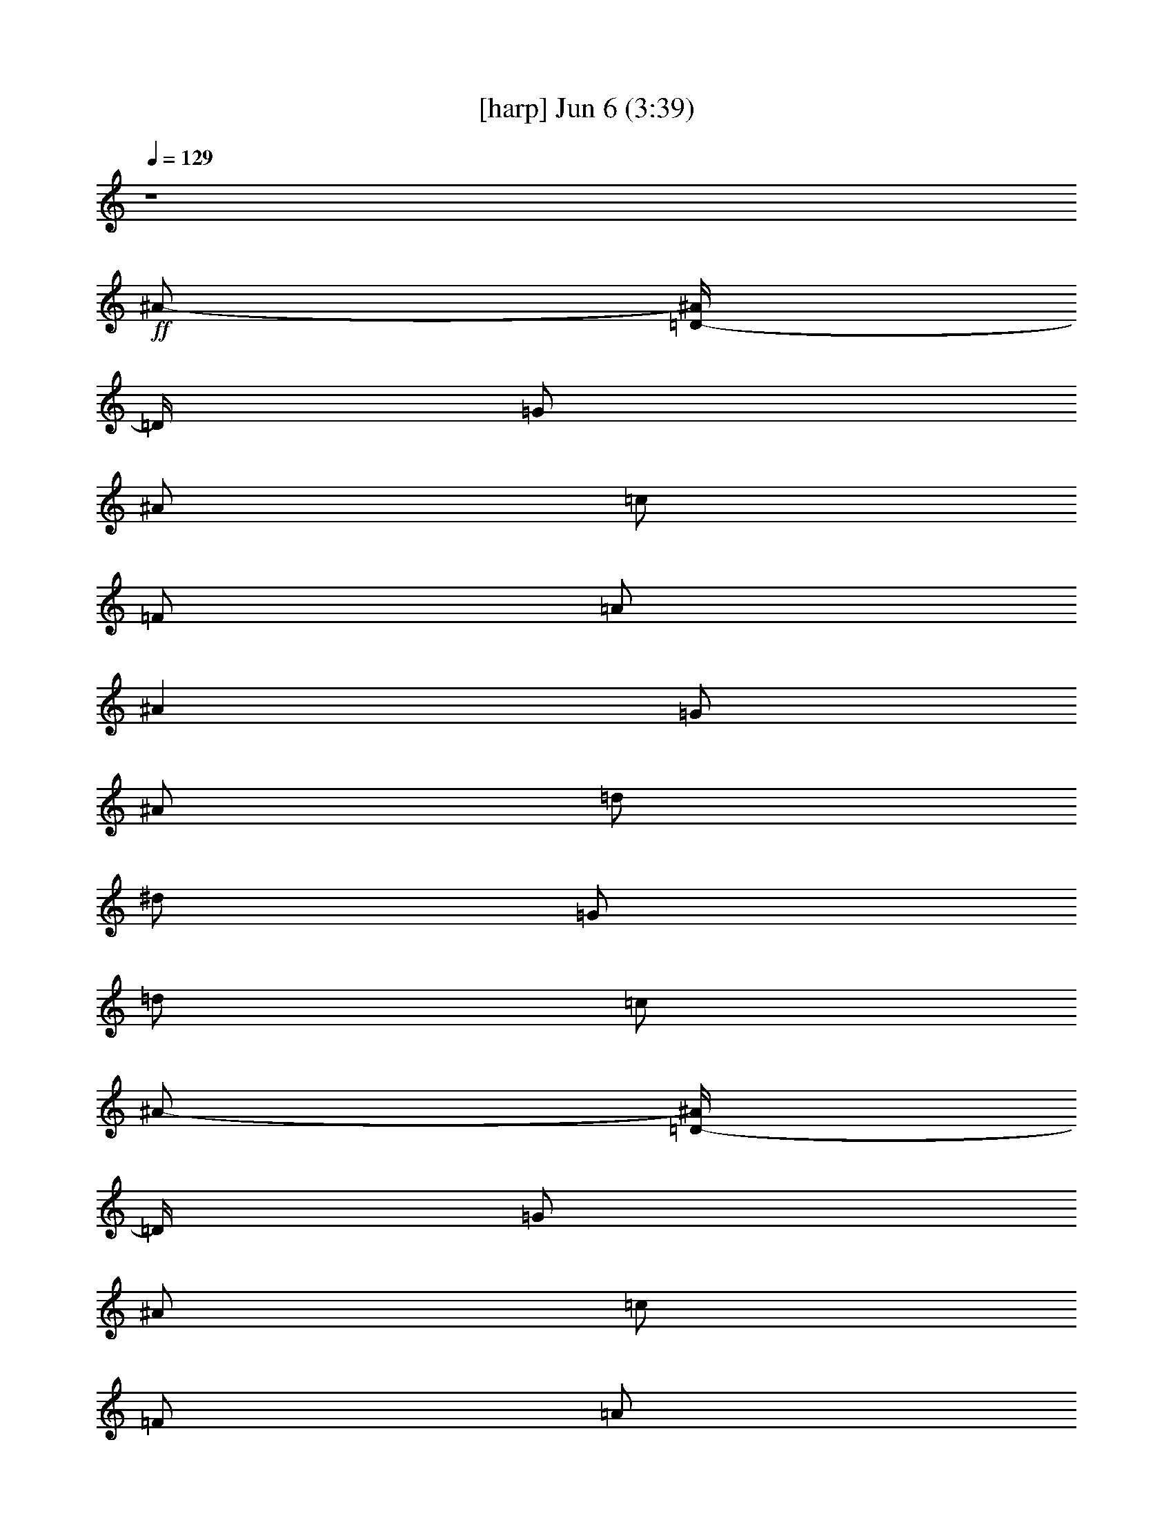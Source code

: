 %  
%  conversion by gongster54
%  http://fefeconv.mirar.org/?filter_user=gongster54&view=all
%  6 Jun 23:24
%  using Firefern's ABC converter
%  
%  Artist: 
%  Mood: unknown
%  
%  Playing multipart files:
%    /play <filename> <part> sync
%  example:
%  pippin does:  /play weargreen 2 sync
%  samwise does: /play weargreen 3 sync
%  pippin does:  /playstart
%  
%  If you want to play a solo piece, skip the sync and it will start without /playstart.
%  
%  
%  Recommended solo or ensemble configurations (instrument/file):
%  

X:1
T:  [harp] Jun 6 (3:39)
Z: Transcribed by Firefern's ABC sequencer
%  Transcribed for Lord of the Rings Online playing
%  Transpose: 0 (0 octaves)
%  Tempo factor: 100%
L: 1/4
K: C
Q: 1/4=129
z4
+ff+ ^A/2-
[=D/4-^A/4]
=D/4
=G/2
^A/2
=c/2
=F/2
=A/2
^A
=G/2
^A/2
=d/2
^d/2
=G/2
=d/2
=c/2
^A/2-
[=D/4-^A/4]
=D/4
=G/2
^A/2
=c/2
=F/2
=A/2
^A
=G/2
^A/2
=d/2
^d/2
=G/2
=d/2
=c/2
^A/2-
[=D/4-^A/4]
=D/4
=G/2
^A/2
=c/2
=F/2
=A/2
^A
=G/2
^A/2
=d/2
^d/2
=G/2
=d/2
=c/2
^A/2
=D/2
=G/2
^A/4
z/4
=A/2
=C/4
z/4
=F/2
=G
^A,/2
=F/2
=G
=F/2
=G/2
=A/2
^A/2-
[=D/4-^A/4]
=D/4
=G/2
^A/2
=c/2
=F/2
=A/2
^A
=G/2
^A/2
=d/2
^d/2
=G/2
=d/2
=c/2
^A/2-
[=D/4-^A/4]
=D/4
=G/2
^A/2
=c/2
=F/2
=A/2
^A
=G/2
^A/2
=d/2
^d/2
=G/2
=d/2
=c/2
^A/2-
[=D/4-^A/4]
=D/4
=G/2
^A/2
=c/2
=F/2
=A/2
^A
=G/2
^A/2
=d/2
^d/2
=G/2
=d/2
=c/2
^A/2
=D/2
=G/2
^A/4
z/4
=A/2-
[=C/4=A/4]
z/4
=F/2
=G
z4 z4 z4 z4 z4 z4 z4 z4 z4 z7/2
^A/2-
[=D/4-^A/4]
=D/4
=G/2
^A/2
=c/2
=F/2
=A/2
^A
=G/2
^A/2
=d/2
^d/2
=G/2
=d/2
=c/2
^A/2-
[=D/4-^A/4]
=D/4
=G/2
^A/2
=c/2
=F/2
=A/2
^A
=G/2
^A/2
=d/2
^d/2
=G/2
=d/2
=c/2
^A/2-
[=D/4-^A/4]
=D/4
=G/2
^A/2
=c/2
=F/2
=A/2
^A
=G/2
^A/2
=d/2
^d/2
=G/2
=d/2
=c/2
^A/2
=D/2
=G/2
^A/4
z/4
=A/2-
[=C/4=A/4]
z/4
=F/2
=G
z4 z4 z4 z4 z4 z4 z4 z4 z4 z4 z4 z4 z4 z4 z4 z4 z4 z4 z7/2
[=D11/2=F11/2=A11/2]
z3/2
[=D/2-=G/2-^A/2]
[=D/4=G/4]
z/4
[=D6=F6=A6]
z
[=D/2-=G/2-^A/2]
[=D/4=G/4]
z/4
[=D6=F6=A6]
z
[=D/2-=G/2-^A/2]
[=D/4=G/4]
z/4
[=D9/2=F9/2=A9/2]
z7/2
^A/2-
[=D/4-^A/4]
=D/4
=G/2
^A/2
=c/2
=F/2
=A/2
^A
=G/2
^A/2
=d/2
^d/2
=G/2
=d/2
=c/2
^A/2-
[=D/4-^A/4]
=D/4
=G/2
^A/2
=c/2
=F/2
=A/2
^A
=G/2
^A/2
=d/2
^d/2
=G/2
=d/2
=c/2
^A/2-
[=D/4-^A/4]
=D/4
=G/2
^A/2
=c/2
=F/2
=A/2
^A
=G/2
^A/2
=d/2
^d/2
=G/2
=d/2
=c/2
^A/2
=D/2
=G/2
^A/4
z/4
=A/2-
[=C/4=A/4]
z/4
=F/2
=G
z7/2
^A/2-
[=D/4-^A/4]
=D/4
=G/2
^A/2
=c/2
=F/2
=A/2
^A
=G/2
^A/2
=d/2
^d/2
=G/2
=d/2
=c/2
^A/2-
[=D/4-^A/4]
=D/4
=G/2
^A/2
=c/2
=F/2
=A/2
^A
=G/2
^A/2
=d/2
^d/2
=G/2
=d/2
=c/2
^A/2-
[=D/4-^A/4]
=D/4
=G/2
^A/2
=c/2
=F/2
=A/2
^A
=G/2
^A/2
=d/2
^d/2
=G/2
=d/2
=c/2
^A/2
=D/2
=G/2
^A/4
z/4
=A/2-
[=C/4=A/4]
z/4
=F/2
=G
z4 z4 z4 z4 z4 z4 z4 z4 z4 z4 z4 z4 z4 z4 z4 z4 z4 z7/2
[=D11/2=F11/2=A11/2]
z3/2
[=D/2-=G/2-^A/2]
[=D/4=G/4]
z/4
[=D6=F6=A6]
z
[=D/2-=G/2-^A/2]
[=D/4=G/4]
z/4
[=D6=F6=A6]
z
[=D/2-=G/2-^A/2]
[=D/4=G/4]
z/4
[=D9/2=F9/2=A9/2]
z7/2
^A/2-
[=D/4-^A/4]
=D/4
=G/2
^A/2
=c/2
=F/2
=A/2
^A
=G/2
^A/2
=d/2
^d/2
=G/2
=d/2
=c/2
^A/2-
[=D/4-^A/4]
=D/4
=G/2
^A/2
=c/2
=F/2
=A/2
^A
=G/2
^A/2
=d/2
^d/2
=G/2
=d/2
=c/2
^A/2-
[=D/4-^A/4]
=D/4
=G/2
^A/2
=c/2
=F/2
=A/2
^A
=G/2
^A/2
=d/2
^d/2
=G/2
=d/2
=c/2
^A/2
=D/2
=G/2
^A/4
z/4
=A/2-
[=C/4=A/4]
z/4
=F/2
=G
z7/2
^A/2-
[=D/4-^A/4]
=D/4
=G/2
^A/2
=c/2
=F/2
=A/2
^A
=G/2
^A/2
=d/2
^d/2
=G/2
=d/2
=c/2
^A/2-
[=D/4-^A/4]
=D/4
=G/2
^A/2
=c/2
=F/2
=A/2
^A
=G/2
^A/2
=d/2
^d/2
=G/2
=d/2
=c/2
^A/2-
[=D/4-^A/4]
=D/4
=G/2
^A/2
=c/2
=F/2
=A/2
^A
=G/2
^A/2
=d/2
^d/2
=G/2
=d/2
=c/2
^A/2
=D/2
=G/2
^A/4
z/4
=A/2-
[=C/4=A/4]
z/4
=F/2
=G
z
+mf+ =G
z
+p+ =G
z
+pp+ =G


X:4
T:  [theorbo] Jun 6 (3:39)
Z: Transcribed by Firefern's ABC sequencer
%  Transcribed for Lord of the Rings Online playing
%  Transpose: 0 (0 octaves)
%  Tempo factor: 100%
L: 1/4
K: C
Q: 1/4=129
z4
+mf+ =G,2
=F,2
^D,2
=C,2
=G,2
=F,2
^D,2
=C,2
=G,2
=F,2
^D,2
=C,2
=G,2
=F,3/2
^D,9/2
=G,2
=F,2
^D,2
=C,2
=G,2
=F,2
^D,2
=C,2
=G,2
=F,2
^D,2
=C,2
=G,2
=F,3/2
^D,9/2
z4 z/2
+f+ =G,/2
z/2
=G,/2
z/2
=G,/2
z/2
=G,/2
z/2
=G,/2
z/2
=G,/2
z/2
=G,/2
z/2
=G,/2
z/2
=G,/2
z/2
=G,/2
z/2
=G,/2
z/2
=G,/2
z/2
=G,/2
z/2
=G,/2
z/2
=G,/2
z/2
=G,/2
z/2
=G,/2
z/2
=G,/2
z/2
=G,/2
z/2
=G,/2
z/2
=G,/2
z/2
=G,/2
z/2
=G,/2
z/2
=G,/2
z/2
=G,/2
z/2
=G,/2
z/2
=G,/2
z/2
=G,/2
z/2
=G,/2
z/2
=G,/2
z/2
=G,/2
z/2
=G,/2
z/2
=G,/2
z/2
=G,/2
z/2
=F,/2
z/2
=F,/2
z/2
^D,/2
z/2
^D,/2
z/2
=C/2
z/2
=C/2
z/2
=G,/2
z/2
=G,/2
z/2
=F,/2
z/2
=F,/2
z/2
^D,/2
z/2
^D,/2
z/2
=C/2
z/2
=C/2
z/2
=G,/2
z/2
=G,/2
z/2
=F,/2
z/2
=F,/2
z/2
^D,/2
z/2
^D,/2
z/2
=C/2
z/2
=C/2
z/2
=G,/2
z/2
=G,/2
z/2
=F,/2
z/2
=F,/2
z/2
^D,/2
z/2
^D,/2
z/2
=C/2
z/2
=C/2
z/2
=G,/2
z/2
=G,/2
z/2
=F,/2
z/2
=F,/2
z/2
^D,/2
z/2
^D,/2
z/2
=C/2
z/2
=C/2
z/2
=G,/2
z/2
=G,/2
z/2
=F,/2
z/2
=F,/2
z/2
^D,/2
z/2
^D,/2
z/2
=C/2
z/2
=C/2
z/2
=G,/2
z/2
=G,/2
z/2
=F,/2
z/2
=F,/2
z/2
^D,/2
z/2
^D,/2
z/2
=C/2
z/2
=C/2
z/2
=G,/2
z/2
=G,/2
z/2
=F,/2
z/2
=F,/2
z/2
^D,/2
z/2
^D,/2
z/2
=C/2
z/2
=C/2
z/2
^D,/2
z/2
^D,/2
z/2
^D,/2
z/2
^D,/2
z/2
^D,/2
z/2
^D,/2
z/2
^D,/2
z/2
^D,/2
z/2
=D,/2
z/2
=D,/2
z/2
=F,/2
z/2
=F,/2
z/2
=G,/2
z/2
=G,/2
z/2
^A,/2
^A/2
[^A,/2=D/2]
z/2
=D,/2
z/2
=D,/2
z/2
=F,/2
z/2
=F,/2
z/2
=G,/2
z/2
=G,/2
z/2
^A,/2
^A/2
[^A,/2=D/2]
z/2
=D,/2
z/2
=D,/2
z/2
=F,/2
z/2
=F,/2
z/2
=G,/2
z/2
=G,/2
z/2
^A,/2
^A/2
[^A,/2=D/2]
z/2
=D,/2
z/2
=D,/2
z/2
=F,/2
z/2
=F,/2
z/2
=G,/2
z/2
=G,/2
z/2
^A,/2
^A/2
[^A,/2=D/2]
z/2
=D,/2
z/2
=D,/2
z/2
=F,/2
z/2
=F,/2
z/2
=G,/2
z/2
=G,/2
z/2
^A,/2
^A/2
[^A,/2=D/2]
z/2
=D,/2
z/2
=D,/2
z/2
=F,/2
z/2
=F,/2
z/2
=G,/2
z/2
=G,/2
z/2
^A,/2
^A/2
[^A,/2=D/2]
z/2
=D,/2
z/2
=D,/2
z/2
=F,/2
z/2
=F,/2
z/2
=G,/2
z/2
=G,/2
z/2
^A,/2
^A/2
[^A,/2=D/2]
z/2
=D,/2
z/2
=D,/2
z/2
=F,/2
z/2
=F,/2
z4 z/2
=G,/2
z/2
=G,/2
z/2
=F,/2
z/2
=F,/2
z/2
^D,/2
z/2
^D,/2
z/2
=C/2
z/2
=C/2
z/2
=G,/2
z/2
=G,/2
z/2
=F,/2
z/2
=F,/2
z/2
^D,/2
z/2
^D,/2
z/2
=C/2
z/2
=C/2
z/2
=G,/2
z/2
=G,/2
z/2
=F,/2
z/2
=F,/2
z/2
^D,/2
z/2
^D,/2
z/2
=C/2
z/2
=C/2
z/2
=G,/2
z/2
=G,/2
z/2
=F,/2
z/2
=F,/2
z/2
^D,/2
z/2
^D,/2
z/2
=C/2
z/2
=C/2
z/2
=G,/2
z/2
=G,/2
z/2
=F,/2
z/2
=F,/2
z/2
^D,/2
z/2
^D,/2
z/2
=C/2
z/2
=C/2
z/2
=G,/2
z/2
=G,/2
z/2
=F,/2
z/2
=F,/2
z/2
^D,/2
z/2
^D,/2
z/2
=C/2
z/2
=C/2
z/2
=G,/2
z/2
=G,/2
z/2
=F,/2
z/2
=F,/2
z/2
^D,/2
z/2
^D,/2
z/2
=C/2
z/2
=C/2
z/2
=G,/2
z/2
=G,/2
z/2
=F,/2
z/2
=F,/2
z/2
^D,/2
z/2
^D,/2
z/2
=C/2
z/2
=C/2
z/2
=G,/2
z/2
=G,/2
z/2
=F,/2
z/2
=F,/2
z/2
^D,/2
z/2
^D,/2
z/2
=C/2
z/2
=C/2
z/2
=G,/2
z/2
=G,/2
z/2
=F,/2
z/2
=F,/2
z/2
^D,/2
z/2
^D,/2
z/2
=C/2
z/2
=C/2
z/2
=G,/2
z/2
=G,/2
z/2
=F,/2
z/2
=F,/2
z/2
^D,/2
z/2
^D,/2
z/2
=C/2
z/2
=C/2
z/2
=G,/2
z/2
=G,/2
z/2
=F,/2
z/2
=F,/2
z/2
^D,/2
z/2
^D,/2
z/2
=C/2
z/2
=C/2
z/2
^D,/2
z/2
^D,/2
z/2
^D,/2
z/2
^D,/2
z/2
=D,/2
z/2
=D,/2
z/2
=F,/2
z/2
=F,/2
z/2
=G,/2
z/2
=G,/2
z/2
^A,/2
^A/2
[^A,/2=D/2]
z/2
=D,/2
z/2
=D,/2
z/2
=F,/2
z/2
=F,/2
z/2
=G,/2
z/2
=G,/2
z/2
^A,/2
^A/2
[^A,/2=D/2]
z/2
=D,/2
z/2
=D,/2
z/2
=F,/2
z/2
=F,/2
z/2
=G,/2
z/2
=G,/2
z/2
^A,/2
^A/2
[^A,/2=D/2]
z/2
=D,/2
z/2
=D,/2
z/2
=F,/2
z/2
=F,/2
z/2
=G,/2
z/2
=G,/2
z/2
^A,/2
^A/2
[^A,/2=D/2]
z/2
=D,/2
z/2
=D,/2
z/2
=F,/2
z/2
=F,/2
z/2
=G,/2
z/2
=G,/2
z/2
^A,/2
^A/2
[^A,/2=D/2]
z/2
=D,/2
z/2
=D,/2
z/2
=F,/2
z/2
=F,/2
z/2
=G,/2
z/2
=G,/2
z/2
^A,/2
^A/2
[^A,/2=D/2]
z/2
=D,/2
z/2
=D,/2
z/2
=F,/2
z/2
=F,/2
z/2
=G,/2
z/2
=G,/2
z/2
^A,/2
^A/2
[^A,/2=D/2]
z/2
=D,/2
z/2
=D,/2
z/2
=F,/2
z/2
=F,/2
z4 z/2
=G,/2
z/2
=G,/2
z/2
=F,/2
z/2
=F,/2
z/2
^D,/2
z/2
^D,/2
z/2
=C/2
z/2
=C/2
z/2
=G,/2
z/2
=G,/2
z/2
=F,/2
z/2
=F,/2
z/2
^D,/2
z/2
^D,/2
z/2
=C/2
z/2
=C/2
z/2
=G,/2
z/2
=G,/2
z/2
=F,/2
z/2
=F,/2
z/2
^D,/2
z/2
^D,/2
z/2
=C/2
z/2
=C/2
z/2
=G,/2
z/2
=G,/2
z/2
=F,/2
z/2
=F,/2
z/2
^D,/2
z/2
^D,/2
z/2
=C/2
z/2
=C/2
z/2
=G,/2
z/2
=G,/2
z/2
=F,/2
z/2
=F,/2
z/2
^D,/2
z/2
^D,/2
z/2
=C/2
z/2
=C/2
z/2
=G,/2
z/2
=G,/2
z/2
=F,/2
z/2
=F,/2
z/2
^D,/2
z/2
^D,/2
z/2
=C/2
z/2
=C/2
z/2
=G,/2
z/2
=G,/2
z/2
=F,/2
z/2
=F,/2
z/2
^D,/2
z/2
^D,/2
z/2
=C/2
z/2
=C/2
z/2
=G,/2
z/2
=G,/2
z/2
=F,/2
z/2
=F,/2


X:6
T:  [lute] Jun 6 (3:39)
Z: Transcribed by Firefern's ABC sequencer
%  Transcribed for Lord of the Rings Online playing
%  Transpose: 0 (0 octaves)
%  Tempo factor: 100%
L: 1/4
K: C
Q: 1/4=129
z4
+mf+ =G,2
=F,2
^D,2
=C,2
=G,2
=F,2
^D,2
=C,2
=G,2
=F,2
^D,2
=C,2
=G,2
=F,3/2
^D,9/2
+mp+ [=G,2=D2=G2^A2]
[=F,2=C2=F2=A2]
[^D,2^A,2^D2-=G2-]
[=C,2=C2^D2=G2]
[=G,2=D2=G2^A2]
[=F,2=C2=F2=A2]
[^D,2^A,2^D2-=G2-]
[=C,2=C2^D2=G2]
[=G,2=D2=G2^A2]
[=F,2=C2=F2=A2]
[^D,2^A,2^D2-=G2-]
[=C,2=C2^D2=G2]
[=G,2=D2=G2^A2]
[=F,3/2=C3/2-=F3/2-=A3/2-]
[^D,/2-=C/2=F/2=A/2]
+p+ [^D,4^A,4^D4=G4]
z3
+ff+ =A
^A/2-
[=D/4-^A/4]
=D/4
=G/2
^A/2
=c/2
=F/2
=A/2
^A
=G/2
^A/2
=d/2
^d/2
=G/2
=d/2
=c/2
^A/2-
[=D/4-^A/4]
=D/4
=G/2
^A/2
=c/2
=F/2
=A/2
^A
=G/2
^A/2
=d/2
^d/2
=G/2
=d/2
=c/2
^A/2-
[=D/4-^A/4]
=D/4
=G/2
^A/2
=c/2
=F/2
=A/2
^A
=G/2
^A/2
=d/2
^d/2
=G/2
=d/2
=c/2
^A/2
=D/2
=G/2
^A/4
z/4
=A/2-
[=C/4=A/4]
z/4
=F/2
=G
z5/2
=A
[=D/2=G/2-^A/2-]
[=D/2-=G/2^A/2-]
[=D/2-=G/2-^A/2]
[=D/2=G/2^A/2]
[=C/2-=F/2=A/2-=c/2]
[=C/2-=F/2-=A/2]
[=C/2-=F/2-=A/2-]
[=C/2=F/2=A/2^A/2-]
[^A,/2-^D/2-=G/2^A/2]
[^A,/2-^D/2-=G/2-]
[^A,/2-^D/2-=G/2-^A/2]
[^A,/2^D/2-=G/2-=d/2]
[=C/2-^D/2-=G/2^d/2]
[=C/2-^D/2-=G/2-]
[=C/2-^D/2-=G/2-=d/2]
[=C/2^D/2=G/2=c/2]
[=D/2=G/2-^A/2-]
[=D/2-=G/2^A/2-]
[=D/2-=G/2-^A/2]
[=D/2=G/2^A/2]
[=C/2-=F/2=A/2-=c/2]
[=C/2-=F/2-=A/2]
[=C/2-=F/2-=A/2-]
[=C/2=F/2=A/2^A/2-]
[^A,/2-^D/2-=G/2^A/2]
[^A,/2-^D/2-=G/2-]
[^A,/2-^D/2-=G/2-^A/2]
[^A,/2^D/2-=G/2-=d/2]
[=C/2-^D/2-=G/2^d/2]
[=C/2-^D/2-=G/2-]
[=C/2-^D/2-=G/2-=d/2]
[=C/2^D/2=G/2=c/2]
[=D/2=G/2-^A/2-]
[=D/2-=G/2^A/2-]
[=D/2-=G/2-^A/2]
[=D/2=G/2^A/2]
[=C/2-=F/2=A/2-=c/2]
[=C/2-=F/2-=A/2]
[=C/2-=F/2-=A/2-]
[=C/2=F/2=A/2^A/2-]
[^A,/2-^D/2-=G/2^A/2]
[^A,/2-^D/2-=G/2-]
[^A,/2-^D/2-=G/2-^A/2]
[^A,/2^D/2-=G/2-=d/2]
[=C/2-^D/2-=G/2^d/2]
[=C/2-^D/2-=G/2-]
[=C/2-^D/2-=G/2-=d/2]
[=C/2^D/2=G/2=c/2]
[=D/2=G/2-^A/2-]
[=D/2-=G/2^A/2-]
[=D/2-=G/2-^A/2]
[=D/2=G/2^A/2]
[=C/2=F/2-=A/2-]
[=C/2-=F/2=A/2-]
[=C/2-=F/2-=A/2-]
[=C/2=F/2=G/2=A/2]
+mp+ [^A,2^D2-=G2-]
[=C-^D-=G-]
+fff+ [=G,/2=C/2-^D/2-=G/2-]
[=A,/2=C/2^D/2=G/2]
[^A,/2-=D/2-=G/2-^A/2-=d/2-]
[=D,/4-^A,/4=D/4-=G/4-^A/4-=d/4-]
[=D,/4=D/4-=G/4-^A/4-=d/4-]
[=G,/2=D/2-=G/2-^A/2-=d/2-]
[^A,/2=D/2=G/2^A/2=d/2-]
[=C/2-=F/2-=A/2-=d/2-]
[=F,/2=C/2-=F/2-=A/2-=d/2-]
[=A,/2=C/2-=F/2-=A/2-=d/2-]
[^A,/2=C/2=F/2=A/2=d/2-]
[^A,/2-^D/2-=G/2-=d/2-]
[=G,/2^A,/2^D/2-=G/2-=d/2-]
[^A,/2-^D/2-=G/2-=d/2-]
[^A,/2=D/2^D/2=G/2-=d/2-]
[=C/2-^D/2-=G/2-=d/2-]
[=G,/2=C/2-^D/2-=G/2-=d/2]
[=C/2=D/2^D/2-=G/2-^d/2-]
[=C/2^D/2=G/2^d/2]
[^A,/2-=D/2-=G/2-^A/2-=d/2-]
[=D,/4-^A,/4=D/4-=G/4-^A/4-=d/4-]
[=D,/4=D/4-=G/4-^A/4-=d/4-]
[=G,/2=D/2-=G/2-^A/2-=d/2-]
[^A,/2=D/2=G/2^A/2=d/2]
[=C/2-=F/2-=A/2-=c/2-]
[=F,/2=C/2-=F/2-=A/2-=c/2-]
[=A,/2=C/2-=F/2-=A/2-=c/2-]
[^A,/2=C/2=F/2=A/2=c/2]
[^A,/2-^D/2-=G/2-^A/2-]
[=G,/2^A,/2^D/2-=G/2-^A/2-]
[^A,/2-^D/2-=G/2-^A/2-]
[^A,/2=D/2^D/2=G/2-^A/2-]
[=C/2-^D/2-=G/2-^A/2-]
[=G,/2=C/2-^D/2-=G/2-^A/2]
[=C/2=D/2^D/2-=G/2-^d/2-]
[=C/2^D/2=G/2^d/2]
[^A,/2-=D/2-=G/2-^A/2-=d/2-]
[=D,/4-^A,/4=D/4-=G/4-^A/4-=d/4-]
[=D,/4=D/4-=G/4-^A/4-=d/4-]
[=G,/2=D/2-=G/2-^A/2-=d/2-]
[^A,/2=D/2=G/2^A/2=d/2-]
[=C/2-=F/2-=A/2-=d/2-]
[=F,/2=C/2-=F/2-=A/2-=d/2-]
[=A,/2=C/2-=F/2-=A/2-=d/2-]
[^A,/2=C/2=F/2=A/2=d/2-]
[^A,/2-^D/2-=G/2-=d/2-]
[=G,/2^A,/2^D/2-=G/2-=d/2-]
[^A,/2-^D/2-=G/2-=d/2-]
[^A,/2=D/2^D/2=G/2-=d/2-]
[=C/2-^D/2-=G/2-=d/2-]
[=G,/2=C/2-^D/2-=G/2-=d/2]
[=C/2=D/2^D/2-=G/2-^d/2-]
[=C/2^D/2=G/2^d/2]
[^A,/2=D/2-=G/2-^A/2-=d/2-]
[=D,/2=D/2-=G/2-^A/2-=d/2-]
[=G,/2=D/2-=G/2-^A/2-=d/2-]
[^A,/4=D/4-=G/4-^A/4-=d/4-]
+mf+ [=D/4=G/4^A/4=d/4]
+fff+ [=A,/2-=C/2-=F/2-=A/2-=c/2-]
[=C,/4=A,/4=C/4-=F/4-=A/4-=c/4-]
+mp+ [=C/4-=F/4-=A/4-=c/4-]
+fff+ [=F,/2=C/2-=F/2-=A/2-=c/2-]
[=G,/2=C/2=F/2=A/2=c/2]
+mp+ [^A,/2-^D/2-=G/2-^A/2-]
+f+ [=G,/2^A,/2-^D/2-=G/2-^A/2-]
+mp+ [^A,/2-^D/2-=G/2-^A/2-]
[=G,/2^A,/2^D/2-=G/2-^A/2-]
[=C/2-^D/2-=G/2-^A/2-]
[=G,/2=C/2-^D/2-=G/2-^A/2]
[=C^D=G]
z4 z4 z/2
+ff+ =A/4
z/4
=A/4
z/4
^A/4
z/4
^A/4
z/4
=A/4
z/4
=A/4
z/4
^A/4
z/4
^A/4
z/4
=A/4
z/4
=A/2
z/2
+mf+ =A/2
z/2
+pp+ =A/2
z
+ff+ =A/4
z/4
=A/4
z/4
^A/4
z/4
^A/4
z/4
=A/4
z/4
=A/4
z/4
^A/4
z/4
^A/4
z/4
=A/4
z/4
=A/4
z/4
^d/2
=d/2
z/2
+p+ =d/2
z
+ff+ =A/4
z/4
=A/4
z/4
^A/4
z/4
^A/4
z/4
=A/4
z/4
=A/4
z/4
^A/4
z/4
^A/4
z/4
=A/4
z/4
=A/4
z/4
^c
z2
=A/4
z/4
=c/4
z/4
=d/4
z/4
=A/4
z/4
=D/4
z3/4
=A/4
z/4
=A/4
z/4
=F/4
z/4
=F/2
z3
=A/4
z/4
=A/4
z/4
^A/4
z/4
^A/4
z/4
=A/4
z/4
=A/4
z/4
^A/4
z/4
^A/4
z/4
=A/4
z/4
=A/2
z/2
+mf+ =A/2
z/2
+pp+ =A/2
z
+ff+ =A/4
z/4
=A/4
z/4
^A/4
z/4
^A/4
z/4
=A/4
z/4
=A/4
z/4
^A/4
z/4
^A/4
z/4
=A/4
z/4
=A/4
z/4
^d/2
=d/2
z/2
+p+ =d/2
z
+ff+ =A/4
z/4
=A/4
z/4
^A/4
z/4
^A/4
z/4
=A/4
z/4
=A/4
z/4
^A/4
z/4
^A/4
z/4
=A/4
z/4
=A/4
z/4
^c
z2
=A/4
z/4
=c/4
z/4
=d/4
z/4
=A/4
z/4
=D/4
z3/4
=A/4
z/4
=A/4
z/4
=F/4
z/4
=F/4
z/4
=F
z/2
=A
[=D/2=G/2-^A/2-]
[=D/2-=G/2^A/2-]
[=D/2-=G/2-^A/2]
[=D/2=G/2^A/2]
[=C/2-=F/2=A/2-=c/2]
[=C/2-=F/2-=A/2]
[=C/2-=F/2-=A/2-]
[=C/2=F/2=A/2^A/2-]
[^A,/2-^D/2-=G/2^A/2]
[^A,/2-^D/2-=G/2-]
[^A,/2-^D/2-=G/2-^A/2]
[^A,/2^D/2-=G/2-=d/2]
[=C/2-^D/2-=G/2^d/2]
[=C/2-^D/2-=G/2-]
[=C/2-^D/2-=G/2-=d/2]
[=C/2^D/2=G/2=c/2]
[=D/2=G/2-^A/2-]
[=D/2-=G/2^A/2-]
[=D/2-=G/2-^A/2]
[=D/2=G/2^A/2]
[=C/2-=F/2=A/2-=c/2]
[=C/2-=F/2-=A/2]
[=C/2-=F/2-=A/2-]
[=C/2=F/2=A/2^A/2-]
[^A,/2-^D/2-=G/2^A/2]
[^A,/2-^D/2-=G/2-]
[^A,/2-^D/2-=G/2-^A/2]
[^A,/2^D/2-=G/2-=d/2]
[=C/2-^D/2-=G/2^d/2]
[=C/2-^D/2-=G/2-]
[=C/2-^D/2-=G/2-=d/2]
[=C/2^D/2=G/2=c/2]
[=D/2=G/2-^A/2-]
[=D/2-=G/2^A/2-]
[=D/2-=G/2-^A/2]
[=D/2=G/2^A/2]
[=C/2-=F/2=A/2-=c/2]
[=C/2-=F/2-=A/2]
[=C/2-=F/2-=A/2-]
[=C/2=F/2=A/2^A/2-]
[^A,/2-^D/2-=G/2^A/2]
[^A,/2-^D/2-=G/2-]
[^A,/2-^D/2-=G/2-^A/2]
[^A,/2^D/2-=G/2-=d/2]
[=C/2-^D/2-=G/2^d/2]
[=C/2-^D/2-=G/2-]
[=C/2-^D/2-=G/2-=d/2]
[=C/2^D/2=G/2=c/2]
[=D/2=G/2-^A/2-]
[=D/2-=G/2^A/2-]
[=D/2-=G/2-^A/2]
[=D/2=G/2^A/2]
[=C/2=F/2-=A/2-]
[=C/2-=F/2=A/2-]
[=C/2-=F/2-=A/2-]
[=C/2=F/2=G/2=A/2]
+mp+ [^A,2^D2-=G2-]
[=C-^D-=G-]
+ff+ [=C^D=G=A]
[=D/2=G/2-^A/2-=d/2-]
[=D/2-=G/2^A/2-=d/2-]
[=D/2-=G/2-^A/2=d/2-]
[=D/2=G/2^A/2=d/2-]
[=C/2-=F/2=A/2-=c/2=d/2-]
[=C/2-=F/2-=A/2=d/2-]
[=C/2-=F/2-=A/2-=d/2-]
[=C/2=F/2=A/2^A/2-=d/2-]
[^A,/2-^D/2-=G/2^A/2=d/2-]
[^A,/2-^D/2-=G/2-=d/2-]
[^A,/2-^D/2-=G/2-^A/2=d/2]
[^A,/2^D/2-=G/2-=d/2-]
[=C/2-^D/2-=G/2=d/2-^d/2]
[=C/2-^D/2-=G/2-=d/2]
[=C/2-^D/2-=G/2-=d/2^d/2-]
[=C/2^D/2=G/2=c/2^d/2]
[=D/2=G/2-^A/2-=d/2-]
[=D/2-=G/2^A/2-=d/2-]
[=D/2-=G/2-^A/2=d/2-]
[=D/2=G/2^A/2=d/2]
[=C/2-=F/2=A/2-=c/2-]
[=C/2-=F/2-=A/2=c/2-]
[=C/2-=F/2-=A/2-=c/2-]
[=C/2=F/2=A/2^A/2=c/2]
[^A,/2-^D/2-=G/2^A/2-]
[^A,/2-^D/2-=G/2-^A/2]
[^A,/2-^D/2-=G/2-^A/2-]
[^A,/2^D/2-=G/2-^A/2-=d/2]
[=C/2-^D/2-=G/2^A/2-^d/2]
[=C/2-^D/2-=G/2-^A/2]
[=C/2-^D/2-=G/2-=d/2^d/2-]
[=C/2^D/2=G/2=c/2^d/2]
[=D/2=G/2-^A/2-=d/2-]
[=D/2-=G/2^A/2-=d/2-]
[=D/2-=G/2-^A/2=d/2-]
[=D/2=G/2^A/2=d/2-]
[=C/2-=F/2=A/2-=c/2=d/2-]
[=C/2-=F/2-=A/2=d/2-]
[=C/2-=F/2-=A/2-=d/2-]
[=C/2=F/2=A/2^A/2-=d/2-]
[^A,/2-^D/2-=G/2^A/2=d/2-]
[^A,/2-^D/2-=G/2-=d/2-]
[^A,/2-^D/2-=G/2-^A/2=d/2]
[^A,/2^D/2-=G/2-=d/2-]
[=C/2-^D/2-=G/2=d/2-^d/2]
[=C/2-^D/2-=G/2-=d/2]
[=C/2-^D/2-=G/2-=d/2^d/2-]
[=C/2^D/2=G/2=c/2^d/2]
[=D/2=G/2-^A/2-=d/2-]
[=D/2-=G/2^A/2-=d/2-]
[=D/2-=G/2-^A/2=d/2-]
[=D/2=G/2^A/2=d/2]
[=C/2=F/2-=A/2-=c/2-]
[=C/2-=F/2=A/2-=c/2-]
[=C/2-=F/2-=A/2-=c/2-]
[=C/2=F/2=G/2=A/2=c/2]
+mp+ [^A,2^D2-=G2-^A2-]
[=C-^D-=G-^A]
+fff+ [=G,/2=C/2-^D/2-=G/2-]
[=A,/2=C/2^D/2=G/2]
[^A,/2-=D/2-=G/2-^A/2-=d/2-]
[=D,/4-^A,/4=D/4-=G/4-^A/4-=d/4-]
[=D,/4=D/4-=G/4-^A/4-=d/4-]
[=G,/2=D/2-=G/2-^A/2-=d/2-]
[^A,/2=D/2=G/2^A/2=d/2-]
[=C/2-=F/2-=A/2-=d/2-]
[=F,/2=C/2-=F/2-=A/2-=d/2-]
[=A,/2=C/2-=F/2-=A/2-=d/2-]
[^A,/2=C/2=F/2=A/2=d/2-]
[^A,/2-^D/2-=G/2-=d/2-]
[=G,/2^A,/2^D/2-=G/2-=d/2-]
[^A,/2-^D/2-=G/2-=d/2-]
[^A,/2=D/2^D/2=G/2-=d/2-]
[=C/2-^D/2-=G/2-=d/2-]
[=G,/2=C/2-^D/2-=G/2-=d/2]
[=C/2=D/2^D/2-=G/2-^d/2-]
[=C/2^D/2=G/2^d/2]
[^A,/2-=D/2-=G/2-^A/2-=d/2-]
[=D,/4-^A,/4=D/4-=G/4-^A/4-=d/4-]
[=D,/4=D/4-=G/4-^A/4-=d/4-]
[=G,/2=D/2-=G/2-^A/2-=d/2-]
[^A,/2=D/2=G/2^A/2=d/2]
[=C/2-=F/2-=A/2-=c/2-]
[=F,/2=C/2-=F/2-=A/2-=c/2-]
[=A,/2=C/2-=F/2-=A/2-=c/2-]
[^A,/2=C/2=F/2=A/2=c/2]
[^A,/2-^D/2-=G/2-^A/2-]
[=G,/2^A,/2^D/2-=G/2-^A/2-]
[^A,/2-^D/2-=G/2-^A/2-]
[^A,/2=D/2^D/2=G/2-^A/2-]
[=C/2-^D/2-=G/2-^A/2-]
[=G,/2=C/2-^D/2-=G/2-^A/2]
[=C/2=D/2^D/2-=G/2-^d/2-]
[=C/2^D/2=G/2^d/2]
[^A,/2-=D/2-=G/2-^A/2-=d/2-]
[=D,/4-^A,/4=D/4-=G/4-^A/4-=d/4-]
[=D,/4=D/4-=G/4-^A/4-=d/4-]
[=G,/2=D/2-=G/2-^A/2-=d/2-]
[^A,/2=D/2=G/2^A/2=d/2-]
[=C/2-=F/2-=A/2-=d/2-]
[=F,/2=C/2-=F/2-=A/2-=d/2-]
[=A,/2=C/2-=F/2-=A/2-=d/2-]
[^A,/2=C/2=F/2=A/2=d/2-]
[^A,/2-^D/2-=G/2-=d/2-]
[=G,/2^A,/2^D/2-=G/2-=d/2-]
[^A,/2-^D/2-=G/2-=d/2-]
[^A,/2=D/2^D/2=G/2-=d/2-]
[=C/2-^D/2-=G/2-=d/2-]
[=G,/2=C/2-^D/2-=G/2-=d/2]
[=C/2=D/2^D/2-=G/2-^d/2-]
[=C/2^D/2=G/2^d/2]
[^A,/2=D/2-=G/2-^A/2-=d/2-]
[=D,/2=D/2-=G/2-^A/2-=d/2-]
[=G,/2=D/2-=G/2-^A/2-=d/2-]
[^A,/4=D/4-=G/4-^A/4-=d/4-]
+mf+ [=D/4=G/4^A/4=d/4]
+fff+ [=A,/2-=C/2-=F/2-=A/2-=c/2-]
[=C,/4=A,/4=C/4-=F/4-=A/4-=c/4-]
+mp+ [=C/4-=F/4-=A/4-=c/4-]
+fff+ [=F,/2=C/2-=F/2-=A/2-=c/2-]
[=G,/2=C/2=F/2=A/2=c/2]
+mp+ [^A,/2-^D/2-=G/2-^A/2-]
+f+ [=G,/2^A,/2-^D/2-=G/2-^A/2-]
+mp+ [^A,/2-^D/2-=G/2-^A/2-]
[=G,/2^A,/2^D/2-=G/2-^A/2-]
[=C/2-^D/2-=G/2-^A/2-]
[=G,/2=C/2-^D/2-=G/2-^A/2]
[=C^D=G]
z4 z/2
+ff+ =A/4
z/4
=A/4
z/4
^A/4
z/4
^A/4
z/4
=A/4
z/4
=A/4
z/4
^A/4
z/4
^A/4
z/4
=A/4
z/4
=A/2
z/2
+mf+ =A/2
z/2
+pp+ =A/2
z
+ff+ =A/4
z/4
=A/4
z/4
^A/4
z/4
^A/4
z/4
=A/4
z/4
=A/4
z/4
^A/4
z/4
^A/4
z/4
=A/4
z/4
=A/4
z/4
^d/2
=d/2
z/2
+p+ =d/2
z
+ff+ =A/4
z/4
=A/4
z/4
^A/4
z/4
^A/4
z/4
=A/4
z/4
=A/4
z/4
^A/4
z/4
^A/4
z/4
=A/4
z/4
=A/4
z/4
^c
z2
=A/4
z/4
=c/4
z/4
=d/4
z/4
=A/4
z/4
=D/4
z3/4
=A/4
z/4
=A/4
z/4
=F/4
z/4
=F/2
z3
=A/4
z/4
=A/4
z/4
^A/4
z/4
^A/4
z/4
=A/4
z/4
=A/4
z/4
^A/4
z/4
^A/4
z/4
=A/4
z/4
=A/2
z/2
+mf+ =A/2
z/2
+pp+ =A/2
z
+ff+ =A/4
z/4
=A/4
z/4
^A/4
z/4
^A/4
z/4
=A/4
z/4
=A/4
z/4
^A/4
z/4
^A/4
z/4
=A/4
z/4
=A/4
z/4
^d/2
=d/2
z/2
+p+ =d/2
z
+ff+ =A/4
z/4
=A/4
z/4
^A/4
z/4
^A/4
z/4
=A/4
z/4
=A/4
z/4
^A/4
z/4
^A/4
z/4
=A/4
z/4
=A/4
z/4
^c
z2
=A/4
z/4
=c/4
z/4
=d/4
z/4
=A/4
z/4
=D/4
z3/4
=A/4
z/4
=A/4
z/4
=F/4
z/4
=F/4
z/4
=F
z/2
=A
[=D/2=G/2-^A/2-]
[=D/2-=G/2^A/2-]
[=D/2-=G/2-^A/2]
[=D/2=G/2^A/2]
[=C/2-=F/2=A/2-=c/2]
[=C/2-=F/2-=A/2]
[=C/2-=F/2-=A/2-]
[=C/2=F/2=A/2^A/2-]
[^A,/2-^D/2-=G/2^A/2]
[^A,/2-^D/2-=G/2-]
[^A,/2-^D/2-=G/2-^A/2]
[^A,/2^D/2-=G/2-=d/2]
[=C/2-^D/2-=G/2^d/2]
[=C/2-^D/2-=G/2-]
[=C/2-^D/2-=G/2-=d/2]
[=C/2^D/2=G/2=c/2]
[=D/2=G/2-^A/2-]
[=D/2-=G/2^A/2-]
[=D/2-=G/2-^A/2]
[=D/2=G/2^A/2]
[=C/2-=F/2=A/2-=c/2]
[=C/2-=F/2-=A/2]
[=C/2-=F/2-=A/2-]
[=C/2=F/2=A/2^A/2-]
[^A,/2-^D/2-=G/2^A/2]
[^A,/2-^D/2-=G/2-]
[^A,/2-^D/2-=G/2-^A/2]
[^A,/2^D/2-=G/2-=d/2]
[=C/2-^D/2-=G/2^d/2]
[=C/2-^D/2-=G/2-]
[=C/2-^D/2-=G/2-=d/2]
[=C/2^D/2=G/2=c/2]
[=D/2=G/2-^A/2-]
[=D/2-=G/2^A/2-]
[=D/2-=G/2-^A/2]
[=D/2=G/2^A/2]
[=C/2-=F/2=A/2-=c/2]
[=C/2-=F/2-=A/2]
[=C/2-=F/2-=A/2-]
[=C/2=F/2=A/2^A/2-]
[^A,/2-^D/2-=G/2^A/2]
[^A,/2-^D/2-=G/2-]
[^A,/2-^D/2-=G/2-^A/2]
[^A,/2^D/2-=G/2-=d/2]
[=C/2-^D/2-=G/2^d/2]
[=C/2-^D/2-=G/2-]
[=C/2-^D/2-=G/2-=d/2]
[=C/2^D/2=G/2=c/2]
[=D/2=G/2-^A/2-]
[=D/2-=G/2^A/2-]
[=D/2-=G/2-^A/2]
[=D/2=G/2^A/2]
[=C/2=F/2-=A/2-]
[=C/2-=F/2=A/2-]
[=C/2-=F/2-=A/2-]
[=C/2=F/2=G/2=A/2]
+mp+ [^A,2^D2-=G2-]
[=C-^D-=G-]
+ff+ [=C^D=G=A]
[=D/2=G/2-^A/2-=d/2-]
[=D/2-=G/2^A/2-=d/2-]
[=D/2-=G/2-^A/2=d/2-]
[=D/2=G/2^A/2=d/2-]
[=C/2-=F/2=A/2-=c/2=d/2-]
[=C/2-=F/2-=A/2=d/2-]
[=C/2-=F/2-=A/2-=d/2-]
[=C/2=F/2=A/2^A/2-=d/2-]
[^A,/2-^D/2-=G/2^A/2=d/2-]
[^A,/2-^D/2-=G/2-=d/2-]
[^A,/2-^D/2-=G/2-^A/2=d/2]
[^A,/2^D/2-=G/2-=d/2-]
[=C/2-^D/2-=G/2=d/2-^d/2]
[=C/2-^D/2-=G/2-=d/2]
[=C/2-^D/2-=G/2-=d/2^d/2-]
[=C/2^D/2=G/2=c/2^d/2]
[=D/2=G/2-^A/2-=d/2-]
[=D/2-=G/2^A/2-=d/2-]
[=D/2-=G/2-^A/2=d/2-]
[=D/2=G/2^A/2=d/2]
[=C/2-=F/2=A/2-=c/2-]
[=C/2-=F/2-=A/2=c/2-]
[=C/2-=F/2-=A/2-=c/2-]
[=C/2=F/2=A/2^A/2=c/2]
[^A,/2-^D/2-=G/2^A/2-]
[^A,/2-^D/2-=G/2-^A/2]
[^A,/2-^D/2-=G/2-^A/2-]
[^A,/2^D/2-=G/2-^A/2-=d/2]
[=C/2-^D/2-=G/2^A/2-^d/2]
[=C/2-^D/2-=G/2-^A/2]
[=C/2-^D/2-=G/2-=d/2^d/2-]
[=C/2^D/2=G/2=c/2^d/2]
[=D/2=G/2-^A/2-=d/2-]
[=D/2-=G/2^A/2-=d/2-]
[=D/2-=G/2-^A/2=d/2-]
[=D/2=G/2^A/2=d/2-]
[=C/2-=F/2=A/2-=c/2=d/2-]
[=C/2-=F/2-=A/2=d/2-]
[=C/2-=F/2-=A/2-=d/2-]
[=C/2=F/2=A/2^A/2-=d/2-]
[^A,/2-^D/2-=G/2^A/2=d/2-]
[^A,/2-^D/2-=G/2-=d/2-]
[^A,/2-^D/2-=G/2-^A/2=d/2]
[^A,/2^D/2-=G/2-=d/2-]
[=C/2-^D/2-=G/2=d/2-^d/2]
[=C/2-^D/2-=G/2-=d/2]
[=C/2-^D/2-=G/2-=d/2^d/2-]
[=C/2^D/2=G/2=c/2^d/2]
[=D/2=G/2-^A/2-=d/2-]
[=D/2-=G/2^A/2-=d/2-]
[=D/2-=G/2-^A/2=d/2-]
[=D/2=G/2^A/2=d/2]
[=C/2=F/2-=A/2-=c/2-]
[=C/2-=F/2=A/2-=c/2-]
[=C/2-=F/2-=A/2-=c/2-]
[=C/2=F/2=G/2-=A/2=c/2]
=G/2
z
+mf+ =G
z
+p+ =G
z
+pp+ =G


X:10
T:  [drums] Jun 6 (3:39)
Z: Transcribed by Firefern's ABC sequencer
%  Transcribed for Lord of the Rings Online playing
%  Transpose: 0 (0 octaves)
%  Tempo factor: 100%
L: 1/4
K: C
Q: 1/4=129
z2
+mf+ 


+f+ [^c=A-]
[=A/2-]
=A5/2
z4 z4 z4 z4 z4 z4 z4
+pp+ ^A,/4
z/4
+mp+ ^G,/4
z/4
+pp+ ^A,/4
+mp+ ^G,/4
^G,/4
z/4
+pp+ ^A,/4
z/4
+mp+ ^G,/4
z/4
+pp+ ^A,/4
+mp+ ^G,/4
^G,/4
z/4
+pp+ ^A,/4
z/4
+mp+ ^G,/4
z/4
+pp+ ^A,/4
+mp+ ^G,/4
^G,/4
z/4
+pp+ ^A,/4
z/4
+mp+ ^G,/4
z/4
+pp+ ^A,/4
+mp+ ^G,/4
^G,/4
z/4
+pp+ ^A,/4
z/4
+mp+ ^G,/4
z/4
+pp+ ^A,/4
+mp+ ^G,/4
^G,/4
z/4
+pp+ ^A,/4
z/4
+mp+ ^G,/4
z/4
+pp+ ^A,/4
+mp+ ^G,/4
^G,/4
z/4
+pp+ ^A,/4
z/4
+mp+ ^G,/4
z/4
+pp+ ^A,/4
+mp+ ^G,/4
^G,/4
z/4
+pp+ ^A,/4
z/4
+mp+ ^G,/4
z/4
+pp+ ^A,/4
+mp+ ^G,/4
^G,/4
z/4
+pp+ ^A,/4
z/4
+mp+ ^G,/4
z/4
+pp+ ^A,/4
+mp+ ^G,/4
^G,/4
z/4
+pp+ ^A,/4
z/4
+mp+ ^G,/4
z/4
+pp+ ^A,/4
+mp+ ^G,/4
^G,/4
z/4
+pp+ ^A,/4
z/4
+mp+ ^G,/4
z/4
+pp+ ^A,/4
+mp+ ^G,/4
^G,/4
z/4
+pp+ ^A,/4
z/4
+mp+ ^G,/4
z/4
+pp+ ^A,/4
+mp+ ^G,/4
^G,/4
z/4
+pp+ ^A,/4
z/4
+mp+ ^G,/4
z/4
+pp+ ^A,/4
+mp+ ^G,/4
^G,/4
z/4
+pp+ ^A,/4
z/4
+mp+ ^G,/4
z/4
+pp+ ^A,/4
+mp+ ^G,/4
^G,/4
z/4
+pp+ ^A,/4
z3/4
^A,/4
z4 z11/4
+fff+ ^c/4
z3/4
^c/4
z3/4
^c/4
z3/4
^c/4
z3/4
^c/4
z3/4
^c/4
z3/4
^c/4
z3/4
^c/4
z3/4
^c/4
z3/4
^c/4
z3/4
^c/4
z3/4
^c/4
z3/4
^c/4
z3/4
^c/4
z3/4
^c/4
z3/4
^c/4
z3/4
^c/4
z3/4
^c/4
z3/4
^c/4
z3/4
^c/4
z3/4
^c/4
z3/4
^c/4
z3/4
^c/4
z3/4
^c/4
z3/4
^c/4
z3/4
^c/4
z3/4
^c/4
z3/4
^c/4
z3/4
^c/4
z3/4
^c/4
z3/4
^c/4
z/2
+f+ =G/4
+fff+ [^c/4=G/4]
z/4
+f+ =G/4
z/4
+fff+ [^c/4=A/4-]
+f+ =A/4-
[^c/4^F,/4=A/4-]
=A/4
+fff+ [^c/4=F/4=G/4]
z/4
+f+ [^c/4^F,/4]
z/4
+fff+ ^c/4
z/4
+f+ [^c/4^F,/4]
z/4
+fff+ [^c/4=F/4=G/4]
z/4
+f+ [^c/4^F,/4]
z/4
+fff+ ^c/4
z/4
+f+ [^c/4^F,/4]
z/4
+fff+ [^c/4=F/4=G/4]
z/4
+f+ [^c/4^F,/4]
z/4
+fff+ ^c/4
z/4
+f+ [^c/4^F,/4]
z/4
+fff+ [^c/4=F/4=G/4]
z/4
+f+ [^c/4^F,/4]
z/4
+fff+ ^c/4
z/4
+f+ [^c/4^F,/4]
z/4
+fff+ [^c/4=F/4=G/4]
z/4
+f+ [^c/4^F,/4]
z/4
+fff+ ^c/4
z/4
+f+ [^c/4^F,/4]
z/4
+fff+ [^c/4=F/4=G/4]
z/4
+f+ [^c/4^F,/4]
z/4
+fff+ ^c/4
z/4
+f+ [^c/4^F,/4]
z/4
+fff+ [^c/4=F/4=G/4]
z/4
+f+ [^c/4^F,/4]
z/4
+fff+ ^c/4
z/4
+f+ [^c/4^F,/4]
z/4
+fff+ [^c/4=F/4=G/4]
z/4
+f+ [^c/4^F,/4]
z/4
+fff+ ^c/4
z/4
+f+ [^c/4^F,/4]
z/4
+fff+ [^c/4=F/4=G/4]
z/4
+f+ [^c/4^F,/4]
z/4
+fff+ ^c/4
z/4
+f+ [^c/4^F,/4]
z/4
+fff+ [^c/4=F/4=G/4]
z/4
+f+ [^c/4^F,/4]
z/4
+fff+ ^c/4
z/4
+f+ [^c/4^F,/4]
z/4
+fff+ [^c/4=F/4=G/4]
z/4
+f+ [^c/4^F,/4]
z/4
+fff+ ^c/4
z/4
+f+ [^c/4^F,/4]
z/4
+fff+ [^c/4=F/4=G/4]
z/4
+f+ [^c/4^F,/4]
z/4
+fff+ ^c/4
z/4
+f+ [^c/4^F,/4]
z/4
+fff+ [^c/4=F/4=G/4]
z/4
+f+ [^c/4^F,/4]
z/4
+fff+ ^c/4
z/4
+f+ [^c/4^F,/4]
z/4
+fff+ [^c/4=F/4=G/4]
z/4
+f+ [^c/4^F,/4]
z/4
+fff+ ^c/4
z/4
+f+ [^c/4^F,/4]
z/4
+fff+ [^c/4=F/4=G/4]
z/4
+f+ [^c/4^F,/4]
z/4
+fff+ ^c/4
z/4
+f+ [^c/4^F,/4]
z/4
+fff+ [^c/4=F/4=G/4]
z/4
+f+ [^c/4^F,/4]
z/4
+fff+ [^c/4=A/4-]
+f+ =A/4-
[^c/4^F,/4=A/4-]
=A/4
+fff+ [^c/4=F/4=G/4]
z/4
+f+ [^c/4^F,/4]
z/4
+fff+ ^c/4
z/4
+f+ [^c/4^F,/4]
z/4
+fff+ [^c/4=F/4=G/4]
z/4
+f+ [^c/4^F,/4]
z/4
+fff+ ^c/4
z/4
+f+ [^c/4^F,/4]
z/4
+fff+ [^c/4=F/4=G/4]
z/4
+f+ [^c/4^F,/4]
z/4
+fff+ ^c/4
z/4
+f+ [^c/4^F,/4]
z/4
+fff+ [^c/4=F/4=G/4]
z/4
+f+ [^c/4^F,/4]
z/4
+fff+ ^c/4
z/4
+f+ [^c/4^F,/4]
z/4
+fff+ [^c/4=F/4=G/4]
z/4
+f+ [^c/4^F,/4]
z/4
+fff+ ^c/4
z/4
+f+ [^c/4^F,/4]
z/4
+fff+ [^c/4=F/4=G/4]
z/4
+f+ [^c/4^F,/4]
z/4
+fff+ ^c/4
z/4
+f+ [^c/4^F,/4]
z/4
+fff+ [^c/4=F/4=G/4]
z/4
+f+ [^c/4^F,/4]
z/4
+fff+ ^c/4
z/4
+f+ [^c/4^F,/4]
z/4
+fff+ [^c/4=F/4=G/4]
z/4
+f+ [^c/4^F,/4]
z/4
+fff+ ^c/4
z/4
+f+ [^c/4^F,/4]
z/4
+fff+ [^c/4=F/4=G/4]
z/4
+f+ [^c/4^F,/4]
z/4
+fff+ ^c/4
z/4
+f+ [^c/4^F,/4]
z/4
+fff+ [^c/4=F/4=G/4]
z/4
+f+ [^c/4^F,/4]
z/4
+fff+ ^c/4
z/4
+f+ [^c/4^F,/4]
z/4
+fff+ [^c/4=F/4=G/4]
z/4
+f+ [^c/4^F,/4]
z/4
+fff+ ^c/4
z/4
+f+ [^c/4^F,/4]
z/4
+fff+ [^c/4=F/4=G/4]
z/4
+f+ [^c/4^F,/4]
z/4
+fff+ ^c/4
z/4
+f+ [^c/4^F,/4]
z/4
+fff+ [^c/4=F/4=G/4]
z/4
+f+ [^c/4^F,/4]
z/4
+fff+ ^c/4
z/4
+f+ [^c/4^F,/4]
z/4
+fff+ [^c/4=F/4=G/4]
z/4
+f+ [^c/4^F,/4]
z/4
+fff+ ^c/4
z/4
+f+ [^c/4^F,/4]
z/4
+fff+ [^c/4=F/4=G/4]
z/4
+f+ [^c/4^F,/4]
z9/4
+fff+ [^c/4=A/4-]
+f+ =A3/4
+fff+ [^c/4=F/4=G/4]
z3/4
^c/4
z3/4
[^c/4=F/4=G/4]
z3/4
^c/4
z3/4
[^c/4=F/4=G/4]
z3/4
^c/4
z/4
+f+ [=F/4=G/4]
z/4
+fff+ [^c/4=F/4=G/4]
+f+ [=F/4=G/4]
z/4
[=F/4=G/4]
+fff+ [^c/4=A/4-]
+f+ =A/4-
[^c/4^F,/4=A/4-]
=A/4
+fff+ [^c/4=F/4=G/4]
z/4
+f+ [^c/4^F,/4]
z/4
+fff+ ^c/4
z/4
+f+ [^c/4^F,/4]
z/4
+fff+ [^c/4=F/4=G/4]
z/4
+f+ [^c/4^F,/4]
z/4
+fff+ ^c/4
z/4
+f+ [^c/4^F,/4]
z/4
+fff+ [^c/4=F/4=G/4]
z/4
+f+ [^c/4^F,/4]
z/4
+fff+ ^c/4
z/4
+f+ [^c/4^F,/4]
z/4
+fff+ [^c/4=F/4=G/4]
z/4
+f+ [^c/4^F,/4]
z/4
+fff+ ^c/4
z/4
+f+ [^c/4^F,/4]
z/4
+fff+ [^c/4=F/4=G/4]
z/4
+f+ [^c/4^F,/4]
z/4
+fff+ ^c/4
z/4
+f+ [^c/4^F,/4]
z/4
+fff+ [^c/4=F/4=G/4]
z/4
+f+ [^c/4^F,/4]
z/4
+fff+ ^c/4
z/4
+f+ [^c/4^F,/4]
z/4
+fff+ [^c/4=F/4=G/4]
z/4
+f+ [^c/4^F,/4]
z/4
+fff+ ^c/4
z/4
+f+ [^c/4^F,/4]
z/4
+fff+ [^c/4=F/4=G/4]
z/4
+f+ [^c/4^F,/4]
z/4
+fff+ ^c/4
z/4
+f+ [^c/4^F,/4]
z/4
+fff+ [^c/4=F/4=G/4]
z/4
+f+ [^c/4^F,/4]
z/4
+fff+ ^c/4
z/4
+f+ [^c/4^F,/4]
z/4
+fff+ [^c/4=F/4=G/4]
z/4
+f+ [^c/4^F,/4]
z/4
+fff+ ^c/4
z/4
+f+ [^c/4^F,/4]
z/4
+fff+ [^c/4=F/4=G/4]
z/4
+f+ [^c/4^F,/4]
z/4
+fff+ ^c/4
z/4
+f+ [^c/4^F,/4]
z/4
+fff+ [^c/4=F/4=G/4]
z/4
+f+ [^c/4^F,/4]
z/4
+fff+ ^c/4
z/4
+f+ [^c/4^F,/4]
z/4
+fff+ [^c/4=F/4=G/4]
z7/4
+f+ [=F/4=G/4]
z3/4
+fff+ ^c/4
z/4
+f+ [^c/4^F,/4]
z/4
+fff+ [^c/4=F/4=G/4]
z/4
+f+ [^c/4^F,/4]
z/4
+fff+ ^c/4
z/4
+f+ [^c/4^F,/4]
z/4
+fff+ [^c/4=F/4=G/4]
z/4
+f+ [^c/4^F,/4]
z/4
+fff+ [^c/4=A/4-]
+f+ =A/4-
[^c/4^F,/4=A/4-]
=A/4
+fff+ [^c/4=F/4=G/4]
z/4
+f+ [^c/4^F,/4]
z/4
+fff+ ^c/4
z/4
+f+ [^c/4^F,/4]
z/4
+fff+ [^c/4=F/4=G/4]
z/4
+f+ [^c/4^F,/4]
z/4
+fff+ ^c/4
z/4
+f+ [^c/4^F,/4]
z/4
+fff+ [^c/4=F/4=G/4]
z/4
+f+ [^c/4^F,/4]
z/4
+fff+ ^c/4
z/4
+f+ [^c/4^F,/4]
z/4
+fff+ [^c/4=F/4=G/4]
z/4
+f+ [^c/4^F,/4]
z/4
+fff+ ^c/4
z/4
+f+ [^c/4^F,/4]
z/4
+fff+ [^c/4=F/4=G/4]
z/4
+f+ [^c/4^F,/4]
z/4
+fff+ ^c/4
z/4
+f+ [^c/4^F,/4]
z/4
+fff+ [^c/4=F/4=G/4]
z/4
+f+ [^c/4^F,/4]
z/4
+fff+ ^c/4
z/4
+f+ [^c/4^F,/4]
z/4
+fff+ [^c/4=F/4=G/4]
z/4
+f+ [^c/4^F,/4]
z/4
+fff+ ^c/4
z/4
+f+ [^c/4^F,/4]
z/4
+fff+ [^c/4=F/4=G/4]
z/4
+f+ [^c/4^F,/4]
z/4
+fff+ ^c/4
z/4
+f+ [^c/4^F,/4]
z/4
+fff+ [^c/4=F/4=G/4]
z/4
+f+ [^c/4^F,/4]
z/4
+fff+ ^c/4
z/4
+f+ [^c/4^F,/4]
z/4
+fff+ [^c/4=F/4=G/4]
z/4
+f+ [^c/4^F,/4]
z/4
+fff+ ^c/4
z/4
+f+ [^c/4^F,/4]
z/4
+fff+ [^c/4=F/4=G/4]
z/4
+f+ [^c/4^F,/4]
z/4
+fff+ ^c/4
z/4
+f+ [^c/4^F,/4]
z/4
+fff+ [^c/4=F/4=G/4]
z/4
+f+ [^c/4^F,/4]
z/4
+fff+ ^c/4
z/4
+f+ [^c/4^F,/4]
z/4
+fff+ [^c/4=F/4=G/4]
z/4
+f+ [^c/4^F,/4]
z/4
+fff+ ^c/4
z/4
+f+ [^c/4^F,/4]
z/4
+fff+ [^c/4=F/4=G/4]
z/4
+f+ [^c/4^F,/4]
z/4
+fff+ ^c/4
z/4
+f+ [^c/4^F,/4]
z/4
+fff+ [^c/4=F/4=G/4]
z/4
+f+ [^c/4^F,/4]
z/4
+fff+ ^c/4
z/2
+f+ =G/4
+fff+ [^c/4=G/4]
z/4
+f+ =G/4
z/4
+fff+ [^c/4=A/4-]
+f+ =A/4-
[^c/4^F,/4=A/4-]
=A/4
+fff+ [^c/4=F/4=G/4]
z/4
+f+ [^c/4^F,/4]
z/4
+fff+ ^c/4
z/4
+f+ [^c/4^F,/4]
z/4
+fff+ [^c/4=F/4=G/4]
z/4
+f+ [^c/4^F,/4]
z/4
+fff+ ^c/4
z/4
+f+ [^c/4^F,/4]
z/4
+fff+ [^c/4=F/4=G/4]
z/4
+f+ [^c/4^F,/4]
z/4
+fff+ ^c/4
z/4
+f+ [^c/4^F,/4]
z/4
+fff+ [^c/4=F/4=G/4]
z/4
+f+ [^c/4^F,/4]
z/4
+fff+ ^c/4
z/4
+f+ [^c/4^F,/4]
z/4
+fff+ [^c/4=F/4=G/4]
z/4
+f+ [^c/4^F,/4]
z/4
+fff+ ^c/4
z/4
+f+ [^c/4^F,/4]
z/4
+fff+ [^c/4=F/4=G/4]
z/4
+f+ [^c/4^F,/4]
z/4
+fff+ ^c/4
z/4
+f+ [^c/4^F,/4]
z/4
+fff+ [^c/4=F/4=G/4]
z/4
+f+ [^c/4^F,/4]
z/4
+fff+ ^c/4
z/4
+f+ [^c/4^F,/4]
z/4
+fff+ [^c/4=F/4=G/4]
z/4
+f+ [^c/4^F,/4]
z/4
+fff+ ^c/4
z/4
+f+ [^c/4^F,/4]
z/4
+fff+ [^c/4=F/4=G/4]
z/4
+f+ [^c/4^F,/4]
z/4
+fff+ ^c/4
z/4
+f+ [^c/4^F,/4]
z/4
+fff+ [^c/4=F/4=G/4]
z/4
+f+ [^c/4^F,/4]
z/4
+fff+ ^c/4
z/4
+f+ [^c/4^F,/4]
z/4
+fff+ [^c/4=F/4=G/4]
z/4
+f+ [^c/4^F,/4]
z/4
+fff+ ^c/4
z/4
+f+ [^c/4^F,/4]
z/4
+fff+ [^c/4=F/4=G/4]
z/4
+f+ [^c/4^F,/4]
z/4
+fff+ ^c/4
z/4
+f+ [^c/4^F,/4]
z/4
+fff+ [^c/4=F/4=G/4]
z/4
+f+ [^c/4^F,/4]
z/4
+fff+ ^c/4
z/4
+f+ [^c/4^F,/4]
z/4
+fff+ [^c/4=F/4=G/4]
z/4
+f+ [^c/4^F,/4]
z/4
+fff+ ^c/4
z/4
+f+ [^c/4^F,/4]
z/4
+fff+ [^c/4=F/4=G/4]
z/4
+f+ [^c/4^F,/4]
z/4
+fff+ ^c/4
z/4
+f+ [^c/4^F,/4]
z/4
+fff+ [^c/4=F/4=G/4]
z/4
+f+ [^c/4^F,/4]
z/4
+fff+ [^c/4=A/4-]
+f+ =A/4-
[^c/4^F,/4=A/4-]
=A/4
+fff+ [^c/4=F/4=G/4]
z/4
+f+ [^c/4^F,/4]
z/4
+fff+ ^c/4
z/4
+f+ [^c/4^F,/4]
z/4
+fff+ [^c/4=F/4=G/4]
z/4
+f+ [^c/4^F,/4]
z/4
+fff+ ^c/4
z/4
+f+ [^c/4^F,/4]
z/4
+fff+ [^c/4=F/4=G/4]
z/4
+f+ [^c/4^F,/4]
z/4
+fff+ ^c/4
z/4
+f+ [^c/4^F,/4]
z/4
+fff+ [^c/4=F/4=G/4]
z/4
+f+ [^c/4^F,/4]
z/4
+fff+ ^c/4
z/4
+f+ [^c/4^F,/4]
z/4
+fff+ [^c/4=F/4=G/4]
z/4
+f+ [^c/4^F,/4]
z/4
+fff+ ^c/4
z/4
+f+ [^c/4^F,/4]
z/4
+fff+ [^c/4=F/4=G/4]
z/4
+f+ [^c/4^F,/4]
z/4
+fff+ ^c/4
z/4
+f+ [^c/4^F,/4]
z/4
+fff+ [^c/4=F/4=G/4]
z/4
+f+ [^c/4^F,/4]
z/4
+fff+ ^c/4
z/4
+f+ [^c/4^F,/4]
z/4
+fff+ [^c/4=F/4=G/4]
z/4
+f+ [^c/4^F,/4]
z/4
+fff+ ^c/4
z/4
+f+ [^c/4^F,/4]
z/4
+fff+ [^c/4=F/4=G/4]
z/4
+f+ [^c/4^F,/4]
z/4
+fff+ ^c/4
z/4
+f+ [^c/4^F,/4]
z/4
+fff+ [^c/4=F/4=G/4]
z/4
+f+ [^c/4^F,/4]
z/4
+fff+ ^c/4
z/4
+f+ [^c/4^F,/4]
z/4
+fff+ [^c/4=F/4=G/4]
z/4
+f+ [^c/4^F,/4]
z/4
+fff+ ^c/4
z/4
+f+ [^c/4^F,/4]
z/4
+fff+ [^c/4=F/4=G/4]
z/4
+f+ [^c/4^F,/4]
z/4
+fff+ ^c/4
z/4
+f+ [^c/4^F,/4]
z/4
+fff+ [^c/4=F/4=G/4]
z/4
+f+ [^c/4^F,/4]
z/4
+fff+ ^c/4
z/4
+f+ [^c/4^F,/4]
z/4
+fff+ [^c/4=F/4=G/4]
z/4
+f+ [^c/4^F,/4]
z/4
+fff+ ^c/4
z/4
+f+ [^c/4^F,/4]
z/4
+fff+ [^c/4=F/4=G/4]
z/4
+f+ [^c/4^F,/4]
z/4
+fff+ ^c/4
z/4
+f+ [^c/4^F,/4]
z/4
+fff+ [^c/4=F/4=G/4]
z/4
+f+ [^c/4^F,/4]
z/4
+fff+ [^c/4=A/4-]
+f+ =A/4-
[^c/4^F,/4=A/4-]
=A/4
+fff+ [^c/4=F/4=G/4]
z/4
+f+ [^c/4^F,/4]
z/4
+fff+ ^c/4
z/4
+f+ [^c/4^F,/4]
z/4
+fff+ [^c/4=F/4=G/4]
z/4
+f+ [^c/4^F,/4]
z/4
+fff+ ^c/4
z/4
+f+ [^c/4^F,/4]
z/4
+fff+ [^c/4=F/4=G/4]
z/4
+f+ [^c/4^F,/4]
z/4
+fff+ ^c/4
z/4
+f+ [^c/4^F,/4]
z/4
+fff+ [^c/4=F/4=G/4]
z/4
+f+ [^c/4^F,/4]
z/4
+fff+ ^c/4
z/4
+f+ [^c/4^F,/4]
z/4
+fff+ [^c/4=F/4=G/4]
z/4
+f+ [^c/4^F,/4]
z/4
+fff+ ^c/4
z/4
+f+ [^c/4^F,/4]
z/4
+fff+ [^c/4=F/4=G/4]
z/4
+f+ [^c/4^F,/4]
z/4
+fff+ ^c/4
z/4
+f+ [^c/4^F,/4]
z/4
+fff+ [^c/4=F/4=G/4]
z/4
+f+ [^c/4^F,/4]
z/4
+fff+ ^c/4
z/4
+f+ [^c/4^F,/4]
z/4
+fff+ [^c/4=F/4=G/4]
z/4
+f+ [^c/4^F,/4]
z/4
+fff+ ^c/4
z/4
+f+ [^c/4^F,/4]
z/4
+fff+ [^c/4=F/4=G/4]
z/4
+f+ [^c/4^F,/4]
z/4
+fff+ ^c/4
z/4
+f+ [^c/4^F,/4]
z/4
+fff+ [^c/4=F/4=G/4]
z/4
+f+ [^c/4^F,/4]
z/4
+fff+ ^c/4
z/4
+f+ [^c/4^F,/4]
z/4
+fff+ [^c/4=F/4=G/4]
z/4
+f+ [^c/4^F,/4]
z/4
+fff+ ^c/4
z/4
+f+ [^c/4^F,/4]
z/4
+fff+ [^c/4=F/4=G/4]
z/4
+f+ [^c/4^F,/4]
z/4
+fff+ ^c/4
z/4
+f+ [^c/4^F,/4]
z/4
+fff+ [^c/4=F/4=G/4]
z/4
+f+ [^c/4^F,/4]
z/4
+fff+ ^c/4
z/4
+f+ [^c/4^F,/4]
z/4
+fff+ [^c/4=F/4=G/4]
z/4
+f+ [^c/4^F,/4]
z/4
+fff+ ^c/4
z/4
+f+ [^c/4^F,/4]
z/4
+fff+ [^c/4=F/4=G/4]
z/4
+f+ [^c/4^F,/4]
z9/4
+fff+ [^c/4=A/4-]
+f+ =A3/4
+fff+ [^c/4=F/4=G/4]
z3/4
^c/4
z/4
+f+ [=F/4=G/4]
z/4
+fff+ [^c/4=F/4=G/4]
+f+ [=F/4=G/4]
z/4
[=F/4=G/4]
+fff+ [^c/4=A/4-]
+f+ =A3/4
+fff+ [^c/4=F/4=G/4]
z3/4
^c/4
z3/4
[^c/4=F/4=G/4]
z3/4
^c/4
z3/4
[^c/4=F/4=G/4]
z3/4
^c/4
z3/4
[^c/4=F/4=G/4]
z3/4
^c/4
z3/4
[^c/4=F/4=G/4]
z3/4
^c/4
z3/4
[^c/4=F/4=G/4]
z3/4
^c/4
z3/4
[^c/4=F/4=G/4]
z3/4
^c/4
z3/4
[^c/4=F/4=G/4]
z3/4
^c/4
z3/4
[^c/4=F/4=G/4]
z3/4
^c/4
z3/4
[^c/4=F/4=G/4]
z3/4
^c/4
z3/4
[^c/4=F/4=G/4]
z3/4
^c/4
z3/4
[^c/4=F/4=G/4]
z3/4
^c/4
z3/4
[^c/4=F/4=G/4]
z7/4
+f+ [=F/4=G/4]
z3/4
+fff+ ^c/4
z3/4
[^c/4=F/4=G/4]
z3/4
^c/4
z/2
^c/4
^c/4
z/4
^c/4
z/4
[^c/4=A/4-]
+f+ =A/4-
[^c/4^F,/4=A/4-]
=A/4
+fff+ [^c/4=F/4=G/4]
z/4
+f+ [^c/4^F,/4]
z/4
+fff+ ^c/4
z/4
+f+ [^c/4^F,/4]
z/4
+fff+ [^c/4=F/4=G/4]
z/4
+f+ [^c/4^F,/4]
z/4
+fff+ ^c/4
z/4
+f+ [^c/4^F,/4]
z/4
+fff+ [^c/4=F/4=G/4]
z/4
+f+ [^c/4^F,/4]
z/4
+fff+ ^c/4
z/4
+f+ [^c/4^F,/4]
z/4
+fff+ [^c/4=F/4=G/4]
z/4
+f+ [^c/4^F,/4]
z/4
+fff+ ^c/4
z/4
+f+ [^c/4^F,/4]
z/4
+fff+ [^c/4=F/4=G/4]
z/4
+f+ [^c/4^F,/4]
z/4
+fff+ ^c/4
z/4
+f+ [^c/4^F,/4]
z/4
+fff+ [^c/4=F/4=G/4]
z/4
+f+ [^c/4^F,/4]
z/4
+fff+ ^c/4
z/4
+f+ [^c/4^F,/4]
z/4
+fff+ [^c/4=F/4=G/4]
z/4
+f+ [^c/4^F,/4]
z/4
+fff+ ^c/4
z/4
+f+ [^c/4^F,/4]
z/4
+fff+ [^c/4=F/4=G/4]
z/4
+f+ [^c/4^F,/4]
z/4
+fff+ ^c/4
z/4
+f+ [^c/4^F,/4]
z/4
+fff+ [^c/4=F/4=G/4]
z/4
+f+ [^c/4^F,/4]
z/4
+fff+ ^c/4
z/4
+f+ [^c/4^F,/4]
z/4
+fff+ [^c/4=F/4=G/4]
z/4
+f+ [^c/4^F,/4]
z/4
+fff+ ^c/4
z/4
+f+ [^c/4^F,/4]
z/4
+fff+ [^c/4=F/4=G/4]
z/4
+f+ [^c/4^F,/4]
z/4
+fff+ ^c/4
z/4
+f+ [^c/4^F,/4]
z/4
+fff+ [^c/4=F/4=G/4]
z/4
+f+ [^c/4^F,/4]
z/4
+fff+ ^c/4
z/4
+f+ [^c/4^F,/4]
z/4
+fff+ [^c/4=F/4=G/4]
z/4
+f+ [^c/4^F,/4]
z/4
+fff+ ^c/4
z/4
+f+ [^c/4^F,/4]
z/4
+fff+ [^c/4=F/4=G/4]
z/4
+f+ [^c/4^F,/4]
z/4
+fff+ ^c/4
z/4
+f+ [^c/4^F,/4]
z/4
+fff+ [^c/4=F/4=G/4]
z/4
+f+ [^c/4^F,/4]
z/4
+fff+ ^c/4
z/2
+f+ =G/4
+fff+ [^c/4=G/4]
z/4
+f+ =G/4
z/4
+fff+ [^c/4=A/4-]
+f+ =A/4-
[^c/4^F,/4=A/4-]
=A/4
+fff+ [^c/4=F/4=G/4]
z/4
+f+ [^c/4^F,/4]
z/4
+fff+ ^c/4
z/4
+f+ [^c/4^F,/4]
z/4
+fff+ [^c/4=F/4=G/4]
z/4
+f+ [^c/4^F,/4]
z/4
+fff+ ^c/4
z/4
+f+ [^c/4^F,/4]
z/4
+fff+ [^c/4=F/4=G/4]
z/4
+f+ [^c/4^F,/4]
z/4
+fff+ ^c/4
z/4
+f+ [^c/4^F,/4]
z/4
+fff+ [^c/4=F/4=G/4]
z/4
+f+ [^c/4^F,/4]
z/4
+fff+ ^c/4
z/4
+f+ [^c/4^F,/4]
z/4
+fff+ [^c/4=F/4=G/4]
z/4
+f+ [^c/4^F,/4]
z/4
+fff+ ^c/4
z/4
+f+ [^c/4^F,/4]
z/4
+fff+ [^c/4=F/4=G/4]
z/4
+f+ [^c/4^F,/4]
z/4
+fff+ ^c/4
z/4
+f+ [^c/4^F,/4]
z/4
+fff+ [^c/4=F/4=G/4]
z/4
+f+ [^c/4^F,/4]
z/4
+fff+ ^c/4
z/4
+f+ [^c/4^F,/4]
z/4
+fff+ [^c/4=F/4=G/4]
z/4
+f+ [^c/4^F,/4]
z/4
+fff+ ^c/4
z/4
+f+ [^c/4^F,/4]
z/4
+fff+ [^c/4=F/4=G/4]
z/4
+f+ [^c/4^F,/4]
z/4
+fff+ ^c/4
z/4
+f+ [^c/4^F,/4]
z/4
+fff+ [^c/4=F/4=G/4]
z/4
+f+ [^c/4^F,/4]
z/4
+fff+ ^c/4
z/4
+f+ [^c/4^F,/4]
z/4
+fff+ [^c/4=F/4=G/4]
z/4
+f+ [^c/4^F,/4]
z/4
+fff+ ^c/4
z/4
+f+ [^c/4^F,/4]
z/4
+fff+ [^c/4=F/4=G/4]
z/4
+f+ [^c/4^F,/4]
z/4
+fff+ ^c/4
z/4
+f+ [^c/4^F,/4]
z/4
+fff+ [^c/4=F/4=G/4]
z/4
+f+ [^c/4^F,/4]
z/4
+fff+ ^c/4
z/4
+f+ [^c/4^F,/4]
z/4
+fff+ [^c/4=F/4=G/4]
z/4
+f+ [^c/4^F,/4]
z/4
+fff+ ^c/4
z/4
+f+ [^c/4^F,/4]
z/4
+fff+ [^c/4=F/4=G/4]
z/4
+f+ [^c/4^F,/4]
z/4
+fff+ ^c/4
z/4
+f+ [^c/4^F,/4]
z/4
+fff+ [^c/4=F/4=G/4]
z/4
+f+ [^c/4^F,/4]
z/4
+fff+ [^c/4=A/4-]
+f+ =A/4-
[^c/4^F,/4=A/4-]
=A/4
+fff+ [^c/4=F/4=G/4]
z/4
+f+ [^c/4^F,/4]
z/4
+fff+ ^c/4
z/4
+f+ [^c/4^F,/4]
z/4
+fff+ [^c/4=F/4=G/4]
z/4
+f+ [^c/4^F,/4]
z/4
+fff+ ^c/4
z/4
+f+ [^c/4^F,/4]
z/4
+fff+ [^c/4=F/4=G/4]
z/4
+f+ [^c/4^F,/4]
z/4
+fff+ ^c/4
z/4
+f+ [^c/4^F,/4]
z/4
+fff+ [^c/4=F/4=G/4]
z/4
+f+ [^c/4^F,/4]
z/4
+fff+ ^c/4
z/4
+f+ [^c/4^F,/4]
z/4
+fff+ [^c/4=F/4=G/4]
z/4
+f+ [^c/4^F,/4]
z/4
+fff+ ^c/4
z/4
+f+ [^c/4^F,/4]
z/4
+fff+ [^c/4=F/4=G/4]
z/4
+f+ [^c/4^F,/4]
z/4
+fff+ ^c/4
z/4
+f+ [^c/4^F,/4]
z/4
+fff+ [^c/4=F/4=G/4]
z/4
+f+ [^c/4^F,/4]
z/4
+fff+ ^c/4
z/4
+f+ [^c/4^F,/4]
z/4
+fff+ [^c/4=F/4=G/4]
z/4
+f+ [^c/4^F,/4]
z/4
+fff+ ^c/4
z/4
+f+ [^c/4^F,/4]
z/4
+fff+ [^c/4=F/4=G/4]
z/4
+f+ [^c/4^F,/4]
z/4
+fff+ ^c/4
z/4
+f+ [^c/4^F,/4]
z/4
+fff+ [^c/4=F/4=G/4]
z/4
+f+ [^c/4^F,/4]
z/4
+fff+ ^c/4
z/4
+f+ [^c/4^F,/4]
z/4
+fff+ [^c/4=F/4=G/4]
z/4
+f+ [^c/4^F,/4]
z/4
+fff+ ^c/4
z/4
+f+ [^c/4^F,/4]
z/4
+fff+ [^c/4=F/4=G/4]
z/4
+f+ [^c/4^F,/4]
z/4
+fff+ ^c/4
z/4
+f+ [^c/4^F,/4]
z/4
+fff+ [^c/4=F/4=G/4]
z/4
+f+ [^c/4^F,/4]
z/4
+fff+ ^c/4
z/4
+f+ [^c/4^F,/4]
z/4
+fff+ [^c/4=F/4=G/4]
z/4
+f+ [^c/4^F,/4]


